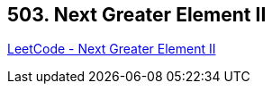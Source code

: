 == 503. Next Greater Element II

https://leetcode.com/problems/next-greater-element-ii/[LeetCode - Next Greater Element II]

